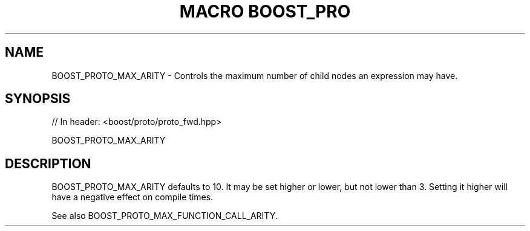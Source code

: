 .\"Generated by db2man.xsl. Don't modify this, modify the source.
.de Sh \" Subsection
.br
.if t .Sp
.ne 5
.PP
\fB\\$1\fR
.PP
..
.de Sp \" Vertical space (when we can't use .PP)
.if t .sp .5v
.if n .sp
..
.de Ip \" List item
.br
.ie \\n(.$>=3 .ne \\$3
.el .ne 3
.IP "\\$1" \\$2
..
.TH "MACRO BOOST_PRO" 3 "" "" ""
.SH "NAME"
BOOST_PROTO_MAX_ARITY \- Controls the maximum number of child nodes an expression may have\&.
.SH "SYNOPSIS"

.sp
.nf
// In header: <boost/proto/proto_fwd\&.hpp>

BOOST_PROTO_MAX_ARITY
.fi
.SH "DESCRIPTION"
.PP

BOOST_PROTO_MAX_ARITY
defaults to 10\&. It may be set higher or lower, but not lower than 3\&. Setting it higher will have a negative effect on compile times\&.
.PP
See also
BOOST_PROTO_MAX_FUNCTION_CALL_ARITY\&.

